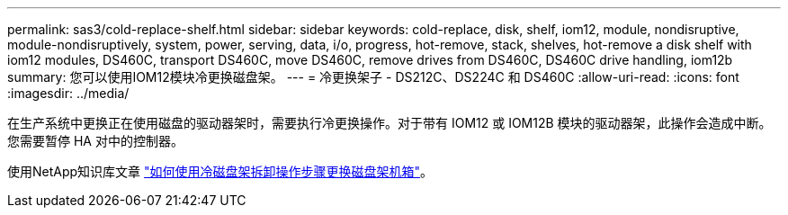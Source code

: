 ---
permalink: sas3/cold-replace-shelf.html 
sidebar: sidebar 
keywords: cold-replace, disk, shelf, iom12, module, nondisruptive, module-nondisruptively, system, power, serving, data, i/o, progress, hot-remove, stack, shelves, hot-remove a disk shelf with iom12 modules, DS460C, transport DS460C, move DS460C, remove drives from DS460C, DS460C drive handling, iom12b 
summary: 您可以使用IOM12模块冷更换磁盘架。 
---
= 冷更换架子 - DS212C、DS224C 和 DS460C
:allow-uri-read: 
:icons: font
:imagesdir: ../media/


[role="lead"]
在生产系统中更换正在使用磁盘的驱动器架时，需要执行冷更换操作。对于带有 IOM12 或 IOM12B 模块的驱动器架，此操作会造成中断。您需要暂停 HA 对中的控制器。

使用NetApp知识库文章 https://kb.netapp.com/onprem/ontap/hardware/How_to_replace_a_shelf_chassis_using_a_cold_shelf_removal_procedure["如何使用冷磁盘架拆卸操作步骤更换磁盘架机箱"]。
